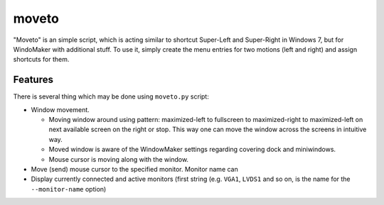 moveto
======

"Moveto" is an simple script, which is acting similar to shortcut Super-Left and
Super-Right in Windows 7, but for WindoMaker with additional stuff. To use it,
simply create the menu entries for two motions (left and right) and assign
shortcuts for them.

Features
--------

There is several thing which may be done using ``moveto.py`` script:

- Window movement.

  - Moving window around using pattern: maximized-left to fullscreen to
    maximized-right to maximized-left on next available screen on the right or
    stop. This way one can move the window across the screens in intuitive way.
  - Moved window is aware of the WindowMaker settings regarding covering dock
    and miniwindows.
  - Mouse cursor is moving along with the window.

- Move (send) mouse cursor to the specified monitor. Monitor name can
- Display currently connected and active monitors (first string (e.g. ``VGA1``,
  ``LVDS1`` and so on, is the name for the ``--monitor-name`` option)
